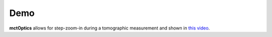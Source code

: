 ====
Demo
====

**mctOptics** allows for step-zoom-in during a tomographic measurement and shown in `this video <https://anl.box.com/s/7zr8oij9lavq7o7ylymy6qpbxqw1sz19>`_.
